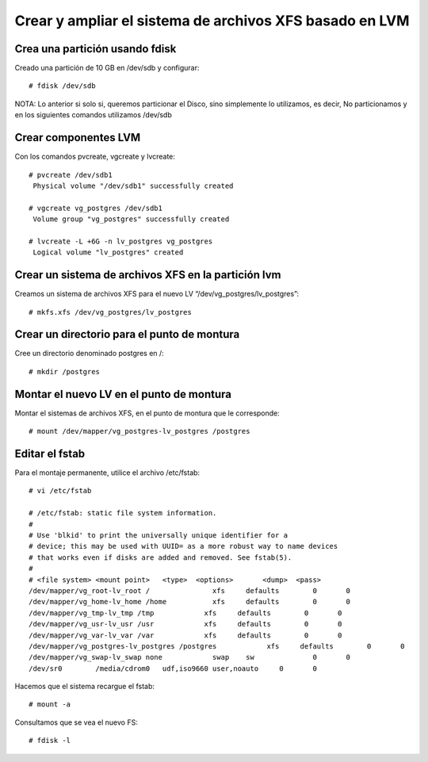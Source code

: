 Crear y ampliar el sistema de archivos XFS basado en LVM
========================================================

Crea una partición usando fdisk
--------------------------------

Creado una partición de 10 GB en /dev/sdb y configurar::

  # fdisk /dev/sdb
  
NOTA: Lo anterior si solo si, queremos particionar el Disco, sino simplemente lo utilizamos, es decir, No particionamos y en los siguientes comandos utilizamos /dev/sdb

Crear componentes LVM
---------------------

Con los comandos pvcreate, vgcreate y lvcreate::

  # pvcreate /dev/sdb1
   Physical volume "/dev/sdb1" successfully created

  # vgcreate vg_postgres /dev/sdb1
   Volume group "vg_postgres" successfully created

  # lvcreate -L +6G -n lv_postgres vg_postgres
   Logical volume "lv_postgres" created

Crear un sistema de archivos XFS en la partición lvm
----------------------------------------------------

Creamos un sistema de archivos XFS para el nuevo LV “/dev/vg_postgres/lv_postgres”::

  # mkfs.xfs /dev/vg_postgres/lv_postgres
  
Crear un directorio para el punto de montura
--------------------------------------------

Cree un directorio denominado postgres en /::

  # mkdir /postgres
  
  
Montar el nuevo LV en el punto de montura
-------------------------------------------

Montar el sistemas de archivos XFS, en el punto de montura que le corresponde::

  # mount /dev/mapper/vg_postgres-lv_postgres /postgres

Editar el fstab
------------------

Para el montaje permanente, utilice el archivo /etc/fstab::

  # vi /etc/fstab

  # /etc/fstab: static file system information.
  #
  # Use 'blkid' to print the universally unique identifier for a
  # device; this may be used with UUID= as a more robust way to name devices
  # that works even if disks are added and removed. See fstab(5).
  #
  # <file system> <mount point>   <type>  <options>       <dump>  <pass>
  /dev/mapper/vg_root-lv_root /               xfs     defaults        0       0
  /dev/mapper/vg_home-lv_home /home           xfs     defaults        0       0
  /dev/mapper/vg_tmp-lv_tmp /tmp            xfs     defaults        0       0
  /dev/mapper/vg_usr-lv_usr /usr            xfs     defaults        0       0
  /dev/mapper/vg_var-lv_var /var            xfs     defaults        0       0
  /dev/mapper/vg_postgres-lv_postgres /postgres            xfs     defaults        0       0
  /dev/mapper/vg_swap-lv_swap none            swap    sw              0       0
  /dev/sr0        /media/cdrom0   udf,iso9660 user,noauto     0       0

Hacemos que el sistema recargue el fstab::

  # mount -a
  
  
Consultamos que se vea el nuevo FS::

  # fdisk -l



 

